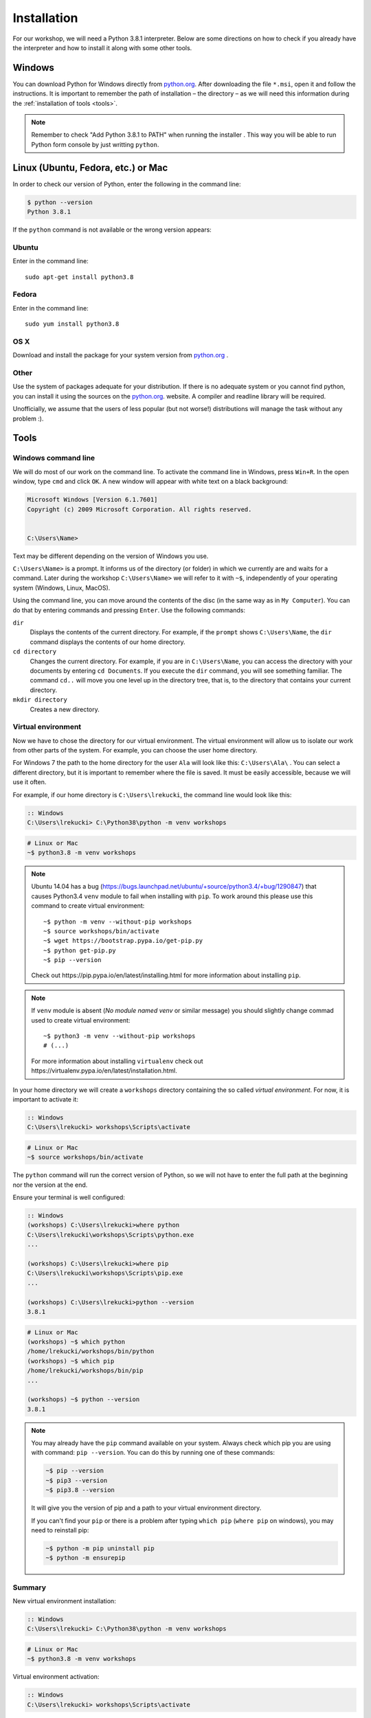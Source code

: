 ============
Installation
============

For our workshop, we will need a Python 3.8.1 interpreter. Below are some directions on how to check if you already have the interpreter and how to install it along with some other tools.

Windows
=======

You can download Python for Windows directly from `python.org`_.
After downloading the file  ``*.msi``, open it and follow the instructions.
It is important to remember the path of installation – the directory – as we will need this information during the :ref:`installation of tools <tools>`.

.. note::
    Remember to check "Add Python 3.8.1 to PATH" when running the installer . This way you will be able to run Python form
    console by just writting ``python``.


Linux (Ubuntu, Fedora, etc.) or Mac
===================================

In order to check our version of Python, enter the following in the command line:

.. code-block:: sh

    $ python --version
    Python 3.8.1

If the ``python`` command is not available or the wrong version appears:

Ubuntu
------

Enter in the command line::

    sudo apt-get install python3.8

Fedora
------

Enter in the command line::

    sudo yum install python3.8

OS X
----

Download and install the package for your system version from `python.org`_ .


Other
-----

Use the system of packages adequate for your distribution. If there is no adequate system
or you cannot find python, you can install it using the sources on the `python.org`_. website.
A compiler and readline library will be required.

Unofficially, we assume that the users of less popular (but not worse!) distributions
will manage the task without any problem :).



.. _tools:

Tools
=====

Windows command line
--------------------

We will do most of our work on the command line. To activate the command line in Windows,
press ``Win+R``. In the open window, type ``cmd`` and click ``OK``.
A new window will appear with white text on a black background:

.. code-block:: bat

    Microsoft Windows [Version 6.1.7601]
    Copyright (c) 2009 Microsoft Corporation. All rights reserved.


    C:\Users\Name>

Text may be different depending on the version of Windows you use.

``C:\Users\Name>``  is a prompt. It informs us of the directory (or folder) in which we currently are and waits for a command.
Later during the workshop ``C:\Users\Name>`` we will refer to it with ``~$``, independently of your
operating system (Windows, Linux, MacOS).

Using the command line, you can move around the contents of the disc (in the same way as in 
``My Computer``).  You can do that by entering commands and pressing ``Enter``.
Use the following commands:

``dir``
    Displays the contents of the current directory. For example, if the ``prompt``
    shows  ``C:\Users\Name``, the ``dir`` command displays the contents of our home directory.

``cd directory``
    Changes the current directory. For example, if you are in ``C:\Users\Name``,
    you can access the directory with your documents by entering ``cd Documents``. If you execute the
    ``dir`` command, you will see something familiar.
    The command  ``cd..`` will move you one level up in the directory tree, that is, 
    to the directory that contains your current directory.

``mkdir directory``
    Creates a new directory.


Virtual environment
-------------------

Now we have to chose the directory for our virtual environment. The virtual environment will allow us to
isolate our work from other parts of the system. For example, you can choose the user home directory.

 For Windows 7 the path to the home directory for the user  ``Ala`` will look like this:
``C:\Users\Ala\`` . You can select a different directory, but it is important to remember where the
file is saved. It must be easily accessible, because we will use it often. 

For example, if our home directory is ``C:\Users\lrekucki``, the command line would look like this:

.. code-block:: bat

    :: Windows
    C:\Users\lrekucki> C:\Python38\python -m venv workshops

.. code-block:: sh

    # Linux or Mac
    ~$ python3.8 -m venv workshops

.. note::
    Ubuntu 14.04 has a bug (https://bugs.launchpad.net/ubuntu/+source/python3.4/+bug/1290847) that causes Python3.4 ``venv`` module to fail when installing with ``pip``.
    To work around this please use this command to create virtual environment::

        ~$ python -m venv --without-pip workshops
        ~$ source workshops/bin/activate
        ~$ wget https://bootstrap.pypa.io/get-pip.py
        ~$ python get-pip.py
        ~$ pip --version

    Check out _`https://pip.pypa.io/en/latest/installing.html` for more information about installing ``pip``.

.. note::
    If ``venv`` module is absent (*No module named venv* or similar message) you should slightly change commad used to create virtual environment::

        ~$ python3 -m venv --without-pip workshops
        # (...)

    For more information about installing ``virtualenv`` check out _`https://virtualenv.pypa.io/en/latest/installation.html`.

In your home directory we will create a ``workshops`` directory containing the so called *virtual environment*.
For now, it is important to activate it:

.. code-block:: bat

    :: Windows
    C:\Users\lrekucki> workshops\Scripts\activate

.. code-block:: sh

    # Linux or Mac
    ~$ source workshops/bin/activate

The ``python`` command will run the correct version of Python, so we will not have to enter the full
path at the beginning nor the version at the end.


Ensure your terminal is well configured:

.. code-block:: bat

    :: Windows
    (workshops) C:\Users\lrekucki>where python
    C:\Users\lrekucki\workshops\Scripts\python.exe
    ...

    (workshops) C:\Users\lrekucki>where pip
    C:\Users\lrekucki\workshops\Scripts\pip.exe
    ...

    (workshops) C:\Users\lrekucki>python --version
    3.8.1

.. code-block:: sh

    # Linux or Mac
    (workshops) ~$ which python
    /home/lrekucki/workshops/bin/python
    (workshops) ~$ which pip
    /home/lrekucki/workshops/bin/pip
    ...

    (workshops) ~$ python --version
    3.8.1


.. _python.org: https://www.python.org/downloads/release/python-381/

.. note::
    You may already have the ``pip`` command available on your system. Always check which pip you are using with command: ``pip --version``.
    You can do this by running one of these commands:

    .. code-block:: sh

        ~$ pip --version
        ~$ pip3 --version
        ~$ pip3.8 --version

    It will give you the version of pip and a path to your virtual environment directory.

    If you can't find your ``pip`` or there is a problem after typing ``which pip`` (``where pip`` on windows), you may need to reinstall pip:

    .. code-block:: sh

        ~$ python -m pip uninstall pip
        ~$ python -m ensurepip


Summary
-------

New virtual environment installation:

.. code-block:: bat

    :: Windows
    C:\Users\lrekucki> C:\Python38\python -m venv workshops

.. code-block:: sh

    # Linux or Mac
    ~$ python3.8 -m venv workshops

Virtual environment activation:

.. code-block:: bat

    :: Windows
    C:\Users\lrekucki> workshops\Scripts\activate

.. code-block:: sh

    # Linux or Mac
    ~$ source workshops/bin/activate

Just make sure that you use the proper Python version:

.. code-block:: sh

    (workshops) ~$ python --version
    3.8.1


IPython
-------

Optionally, you can install ``IPython``, which improves the look and comfort when using Python
from the console.

``IPython`` installation:

.. code-block:: sh

    (workshops) ~$ pip install ipython
